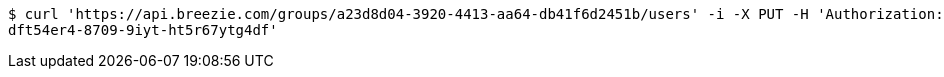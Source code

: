[source,bash]
----
$ curl 'https://api.breezie.com/groups/a23d8d04-3920-4413-aa64-db41f6d2451b/users' -i -X PUT -H 'Authorization: Bearer: 0b79bab50daca910b000d4f1a2b675d604257e42' -H 'Content-Type: text/uri-list' -d '4809459f-3d27-46fd-8a59-b6b8204d2838
dft54er4-8709-9iyt-ht5r67ytg4df'
----